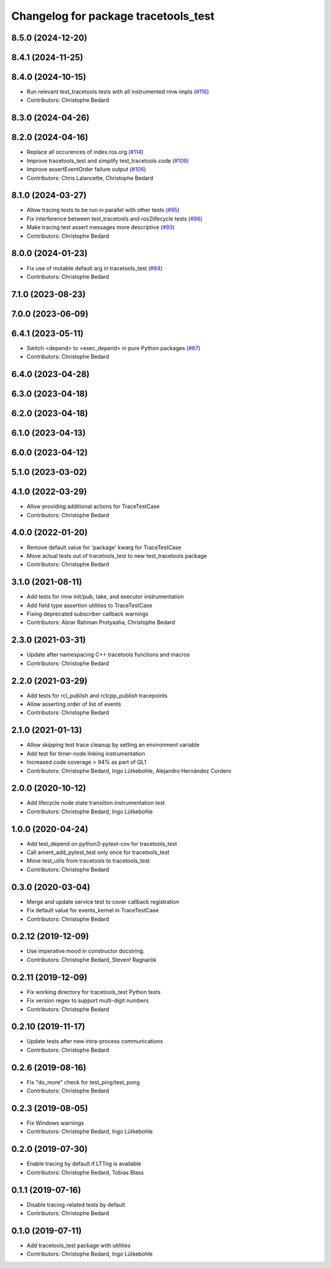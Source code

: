 ^^^^^^^^^^^^^^^^^^^^^^^^^^^^^^^^^^^^^
Changelog for package tracetools_test
^^^^^^^^^^^^^^^^^^^^^^^^^^^^^^^^^^^^^

8.5.0 (2024-12-20)
------------------

8.4.1 (2024-11-25)
------------------

8.4.0 (2024-10-15)
------------------
* Run relevant test_tracetools tests with all instrumented rmw impls (`#116 <https://github.com/ros2/ros2_tracing/issues/116>`_)
* Contributors: Christophe Bedard

8.3.0 (2024-04-26)
------------------

8.2.0 (2024-04-16)
------------------
* Replace all occurences of index.ros.org (`#114 <https://github.com/ros2/ros2_tracing/issues/114>`_)
* Improve tracetools_test and simplify test_tracetools code (`#109 <https://github.com/ros2/ros2_tracing/issues/109>`_)
* Improve assertEventOrder failure output (`#106 <https://github.com/ros2/ros2_tracing/issues/106>`_)
* Contributors: Chris Lalancette, Christophe Bedard

8.1.0 (2024-03-27)
------------------
* Allow tracing tests to be run in parallel with other tests (`#95 <https://github.com/ros2/ros2_tracing/issues/95>`_)
* Fix interference between test_tracetools and ros2lifecycle tests (`#96 <https://github.com/ros2/ros2_tracing/issues/96>`_)
* Make tracing test assert messages more descriptive (`#93 <https://github.com/ros2/ros2_tracing/issues/93>`_)
* Contributors: Christophe Bedard

8.0.0 (2024-01-23)
------------------
* Fix use of mutable default arg in tracetools_test (`#84 <https://github.com/ros2/ros2_tracing/issues/84>`_)
* Contributors: Christophe Bedard

7.1.0 (2023-08-23)
------------------

7.0.0 (2023-06-09)
------------------

6.4.1 (2023-05-11)
------------------
* Switch <depend> to <exec_depend> in pure Python packages (`#67 <https://github.com/ros2/ros2_tracing/issues/67>`_)
* Contributors: Christophe Bedard

6.4.0 (2023-04-28)
------------------

6.3.0 (2023-04-18)
------------------

6.2.0 (2023-04-18)
------------------

6.1.0 (2023-04-13)
------------------

6.0.0 (2023-04-12)
------------------

5.1.0 (2023-03-02)
------------------

4.1.0 (2022-03-29)
------------------
* Allow providing additional actions for TraceTestCase
* Contributors: Christophe Bedard

4.0.0 (2022-01-20)
------------------
* Remove default value for 'package' kwarg for TraceTestCase
* Move actual tests out of tracetools_test to new test_tracetools package
* Contributors: Christophe Bedard

3.1.0 (2021-08-11)
------------------
* Add tests for rmw init/pub, take, and executor instrumentation
* Add field type assertion utilities to TraceTestCase
* Fixing deprecated subscriber callback warnings
* Contributors: Abrar Rahman Protyasha, Christophe Bedard

2.3.0 (2021-03-31)
------------------
* Update after namespacing C++ tracetools functions and macros
* Contributors: Christophe Bedard

2.2.0 (2021-03-29)
------------------
* Add tests for rcl_publish and rclcpp_publish tracepoints
* Allow asserting order of list of events
* Contributors: Christophe Bedard

2.1.0 (2021-01-13)
------------------
* Allow skipping test trace cleanup by setting an environment variable
* Add test for timer-node linking instrumentation
* Increased code coverage > 94% as part of QL1
* Contributors: Christophe Bedard, Ingo Lütkebohle, Alejandro Hernández Cordero

2.0.0 (2020-10-12)
------------------
* Add lifecycle node state transition instrumentation test
* Contributors: Christophe Bedard, Ingo Lütkebohle

1.0.0 (2020-04-24)
------------------
* Add test_depend on python3-pytest-cov for tracetools_test
* Call ament_add_pytest_test only once for tracetools_test
* Move test_utils from tracetools to tracetools_test
* Contributors: Christophe Bedard

0.3.0 (2020-03-04)
------------------
* Merge and update service test to cover callback registration
* Fix default value for events_kernel in TraceTestCase
* Contributors: Christophe Bedard

0.2.12 (2019-12-09)
-------------------
* Use imperative mood in constructor docstring.
* Contributors: Christophe Bedard, Steven! Ragnarök

0.2.11 (2019-12-09)
-------------------
* Fix working directory for tracetools_test Python tests
* Fix version regex to support multi-digit numbers
* Contributors: Christophe Bedard

0.2.10 (2019-11-17)
-------------------
* Update tests after new intra-process communications
* Contributors: Christophe Bedard

0.2.6 (2019-08-16)
------------------
* Fix "do_more" check for test_ping/test_pong
* Contributors: Christophe Bedard

0.2.3 (2019-08-05)
------------------
* Fix Windows warnings
* Contributors: Christophe Bedard, Ingo Lütkebohle

0.2.0 (2019-07-30)
------------------
* Enable tracing by default if LTTng is available
* Contributors: Christophe Bedard, Tobias Blass

0.1.1 (2019-07-16)
------------------
* Disable tracing-related tests by default
* Contributors: Christophe Bedard

0.1.0 (2019-07-11)
------------------
* Add tracetools_test package with utilities
* Contributors: Christophe Bedard, Ingo Lütkebohle
